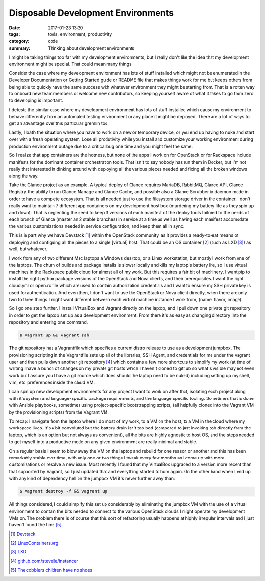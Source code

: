 Disposable Development Environments
===================================

:date: 2017-01-23 13:20
:tags: tools, environment, productivity
:category: code
:summary: Thinking about development environments

I might be taking things too far with my development environments, but I really
don't like the idea that my development environment might be special. That
could mean many things.

Consider the case where my development environment has lots of stuff installed
which might not be enumerated in the Developer Documentation or Getting Started
guide or README file that makes things work for me but keeps others from being
able to quickly have the same success with whatever environment they might be
starting from. That is a rotten way to onboard new team members or welcome new
contributors, so keeping yourself aware of what it takes to go from zero to
developing is important.

I deteste the similar case where my development environment has lots of stuff
installed which cause my environment to behave differently from an automated
testing environment or any place it might be deployed. There are a lot of ways
to get an advantage over this particular gremlin too.

Lastly, I loath the situation where you have to work on a new or temporary
device, or you end up having to nuke and start over with a fresh operating
system. Lose all produtivity while you install and customize your working
environment during production environment outage due to a critical bug one time
and you might feel the same.

So I realize that app containers are the hotness, but none of the apps I work on
for OpenStack or for Rackspace include manifests for the dominant container
orchestration tools. That isn't to say nobody has run them in Docker, but I'm
not really that interested in dinking around with deploying all the various
pieces needed and fixing all the broken windows along the way.

Take the Glance project as an example. A typical deploy of Glance requires
MariaDB, RabbitMQ, Glance API, Glance Registry, the ability to run Glance Manage
and Glance Cache, and possibly also a Glance Scrubber in daemon mode in order to
have a complete ecosystem. That is all needed just to use the filesystem storage
driver in the container. I don't really want to maintain 7 different app
containers on my development host box (murdering my battery life as they spin up
and down). That is neglecting the need to keep 3 versions of each manifest of
the deploy tools tailored to the needs of each branch of Glance (master an 2
stable branches) in service at a time as well as having each manifest accomodate
the various customizations needed in service configuration, and keep them all in
sync.

This is in part why we have Devstack [1]_ within the OpenStack community, as it
provides a ready-to-eat means of deploying and configuing all the pieces to a
single [virtual] host. That could be an OS container [2]_ (such as LXD [3]_) as
well, but whatever.

I work from any of two different Mac laptops a Windows desktop, or a Linux
workstation, but mostly I work from one of the laptops. The churn of builds and
package installs is slower locally and kills my laptop's battery life, so I use
virtual machines in the Rackspace public cloud for almost all of my work. But
this requires a fair bit of machinery, I want pip to install the right python
package versions of the OpenStack and Nova clients, and their prerequisites. I
want the right cloud.yml or open.rc file which are used to contain authorization
credentials and I want to ensure my SSH private key is used for authentication.
And even then, I don't want to use the OpenStack or Nova client directly, when
there are only two to three things I might want different between each virtual
machine instance I work from, (name, flavor, image).

So I go one step further. I install VirtualBox and Vagrant directly on the
laptop, and I pull down one private git repository in order to get the laptop
set up as a development environment.  From there it's as easy as changing
directory into the repository and entering one command.

.. code-block:: bash

  $ vagrant up && vagrant ssh

The git repository has a Vagrantfile which specifies a current distro release to
use as a development jumpbox. The provisioning scripting in the Vagrantfile sets
up all of the libraries, SSH Agent, and credentials for me under the vagrant
user and then pulls down another git repository [4]_ which contains a few more
shortcuts to simplify my work (at time of writing I have a bunch of changes on
my private git hosts which I haven't cloned to github so what's visible may not
even work but I assure you I have a git source which does should the laptop need
to be nuked) including setting up my shell, vim, etc. preferences inside the
cloud VM.

I can spin up new development environments for any project I want to work on
after that, isolating each project along with it's system and language-specific
package requirements, and the language specific tooling. Sometimes that is done
with Ansible playbooks, sometimes using project-specific bootstrapping scripts,
(all helpfully cloned into the Vagrant VM by the provisioning scripts) from the
Vagrant VM.

To recap: I navigate from the laptop where I do most of my work, to a VM on the
host, to a VM in the cloud where my workspace lives. It's a bit convoluted but
the battery drain isn't too bad (compared to just invoking ssh directly from the
laptop, which is an option but not always as convenient), all the bits are
highly agnostic to host OS, and the steps needed to get myself into a
productive mode on any given environment are really minimal and stable.

On a regular basis I seem to blow away the VM on the laptop and rebuild for one
reason or another and this has been remarkably stable over time, with only one
or two things I tweak every few months as I come up with more customizations or
resolve a new issue. Most recently I found that my VirtualBox upgraded to a
version more recent than that supported by Vagrant, so I just updated that and
everything started to hum again. On the other hand when I end up with any kind
of dependency hell on the jumpbox VM it's never further away than:

.. code-block:: bash

  $ vagrant destroy -f && vagrant up

All things considered, I could simplify this set up considerably by eliminating
the jumpbox VM with the use of a virtual environment to contain the bits needed
to connect to the various OpenStack clouds I might operate my development VMs
on. The problem there is of course that this sort of refactoring usually
happens at highly irregular intervals and I just haven't found the time [5]_.


.. [1] `Devstack <http://docs.openstack.org/developer/devstack/>`_
.. [2] `LinuxContainers.org <https://linuxcontainers.org/>`_
.. [3] `LXD <https://www.ubuntu.com/cloud/lxd>`_
.. [4] `github.com/stevelle/instancer <https://github.com/stevelle/instancer>`_
.. [5] `The cobblers children have no shoes <http://tvtropes.org/pmwiki/pmwiki.php/Main/TheCobblersChildrenHaveNoShoes>`_
